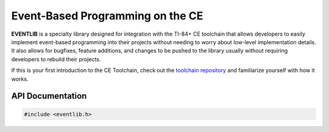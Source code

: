 Event-Based Programming on the CE
==================================

**EVENTLIB** is a specialty library designed for integration with the TI-84+ CE toolchain that allows developers to easily implement event-based programming into their projects without needing to worry about low-level implementation details. It also allows for bugfixes, feature additions, and changes to be pushed to the library usually without requiring developers to rebuild their projects.

If this is your first introduction to the CE Toolchain, check out the `toolchain repository <https://github.com/CE-Programming/toolchain>`_ and familiarize yourself with how it works.
    
    
API Documentation
----------------------

.. code-block:: c

	#include <eventlib.h>


.. doxygenenum:: ev_status_t
	:project: EVENTLIB
	
.. doxygenenum:: _ev_flags
	:project: EVENTLIB
	
.. doxygenfunction:: ev_setup
	:project: EVENTLIB
	
.. doxygenfunction:: ev_register
	:project: EVENTLIB

.. doxygenfunction:: ev_unregister
	:project: EVENTLIB
	
.. doxygenfunction:: ev_watch
	:project: EVENTLIB
	
.. doxygenfunction:: ev_unwatch
	:project: EVENTLIB
    
.. doxygenfunction:: ev_trigger
	:project: EVENTLIB
	
.. doxygenfunction:: ev_handle
	:project: EVENTLIB
	
.. doxygenfunction:: ev_cleanup
	:project: EVENTLIB
